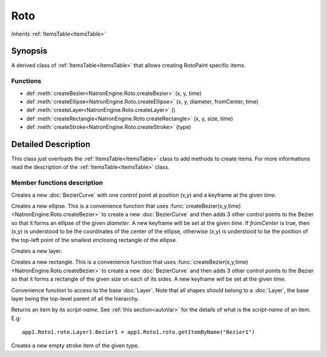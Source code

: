 .. module:: NatronEngine
.. _Roto:

Roto
****

*Inherits* :ref:`ItemsTable<ItemsTable>`


Synopsis
--------

A derived class of :ref:`ItemsTable<ItemsTable>` that allows creating RotoPaint specific
items.

Functions
^^^^^^^^^

*    def :meth:`createBezier<NatronEngine.Roto.createBezier>` (x, y, time)
*    def :meth:`createEllipse<NatronEngine.Roto.createEllipse>` (x, y, diameter, fromCenter, time)
*    def :meth:`createLayer<NatronEngine.Roto.createLayer>` ()
*    def :meth:`createRectangle<NatronEngine.Roto.createRectangle>` (x, y, size, time)
*    def :meth:`createStroke<NatronEngine.Roto.createStroke>` (type)


.. _roto.details:

Detailed Description
--------------------

This class just overloads the :ref:`ItemsTable<ItemsTable>` class to add methods to create
items.
For more informations read the description of the  :ref:`ItemsTable<ItemsTable>` class.



Member functions description
^^^^^^^^^^^^^^^^^^^^^^^^^^^^



.. method:: NatronEngine.Roto.createBezier(x, y, time)


    :param x: :class:`float<PySide.QtCore.double>`
    :param y: :class:`float<PySide.QtCore.double>`
    :param time: :class:`int<PySide.QtCore.int>`
    :rtype: :class:`BezierCurve<NatronEngine.BezierCurve>`

Creates a new :doc:`BezierCurve` with one control point at position (x,y) and a keyframe
at the given *time*.




.. method:: NatronEngine.Roto.createEllipse(x, y, diameter, fromCenter, time)


    :param x: :class:`float<PySide.QtCore.double>`
    :param y: :class:`float<PySide.QtCore.double>`
    :param diameter: :class:`float<PySide.QtCore.double>`
    :param fromCenter: :class:`bool<PySide.QtCore.bool>`
    :param time: :class:`int<PySide.QtCore.int>`
    :rtype: :class:`BezierCurve<NatronEngine.BezierCurve>`

Creates a new ellipse. This is a convenience function that uses :func:`createBezier(x,y,time)<NatronEngine.Roto.createBezier>`
to create a new :doc:`BezierCurve` and then adds 3 other control points to the Bezier so that it forms an
ellipse of the given *diameter*. A new keyframe will be set at the given *time*.
If *fromCenter* is true, then (x,y) is understood to be the coordinates of the center of the ellipse,
otherwise (x,y) is understood to be the position of the top-left point of the smallest enclosing
rectangle of the ellipse.




.. method:: NatronEngine.Roto.createLayer()


    :rtype: :class:`Layer<NatronEngine.Layer>`

Creates a new layer.




.. method:: NatronEngine.Roto.createRectangle(x, y, size, time)


    :param x: :class:`float<PySide.QtCore.double>`
    :param y: :class:`float<PySide.QtCore.double>`
    :param size: :class:`float<PySide.QtCore.double>`
    :param time: :class:`int<PySide.QtCore.int>`
    :rtype: :class:`BezierCurve<NatronEngine.BezierCurve>`


Creates a new rectangle. This is a convenience function that uses :func:`createBezier(x,y,time)<NatronEngine.Roto.createBezier>`
to create a new :doc:`BezierCurve` and then adds 3 other control points to the Bezier so that it forms a
rectangle of the given *size* on each of its sides. A new keyframe will be set at the given *time*.



.. method:: NatronEngine.Roto.getBaseLayer()


    :rtype: :class:`Layer<NatronEngine.Layer>`

Convenience function to access to the base :doc:`Layer`. Note that all shapes should belong
to a :doc:`Layer`, the base layer being the top-level parent of all the hierarchy.




.. method:: NatronEngine.Roto.getItemByName(name)


    :param name: :class:`str<NatronEngine.std::string>`
    :rtype: :class:`ItemBase<NatronEngine.ItemBase>`

Returns an item by its *script-name*. See :ref:`this section<autoVar>` for the details of what is the
*script-name* of an item. E.g::

    app1.Roto1.roto.Layer1.Bezier1 = app1.Roto1.roto.getItemByName("Bezier1")


.. method:: NatronEngine.Roto.createStroke(type)

    :param type: :class:`RotoStrokeType<NatronEngine.Natron.RotoStrokeType>`
    :rtype: :class:`StrokeItem<NatronEngine.StrokeItem>`


Creates a new empty stroke item of the given type.

